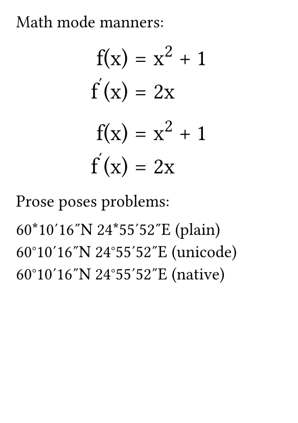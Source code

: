 #set page(
  paper: "a7",
  margin: 4mm,
)
#set text(
    font: "Libertinus Serif",
    size: 12pt,
)
#show par: set block(spacing: 1em)
#show math.equation: set block(spacing: .8em)
#show math.equation: set par(leading: .4em)

Math mode manners:

#[
    #show math.equation: set text(font: "STIX Two Math", size: 16pt)
    $
        f(x) &= x^2 + 1 \
        f'(x) &= 2 x
    $
]

#[
    #show math.equation: set text(font: "Libertinus Math", size: 16pt)
    $
        f(x) &= x^2 + 1 \
        f'(x) &= 2 x
    $
]

Prose poses problems:

60*10'16"N 24*55'52"E (plain)\
60°10′16″N 24°55′52″E (unicode)\
60#[#sym.degree]10#[#sym.prime]16#[#sym.prime.double]N 24#[#sym.degree]55#[#sym.prime]52#[#sym.prime.double]E (native)\
